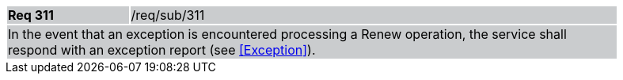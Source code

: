 [width="90%",cols="20%,80%"]
|===
|*Req 311* {set:cellbgcolor:#CACCCE}|/req/sub/311
2+|In the event that an exception is encountered processing a Renew operation, the service shall respond with an exception report (see <<Exception>>).
|===
